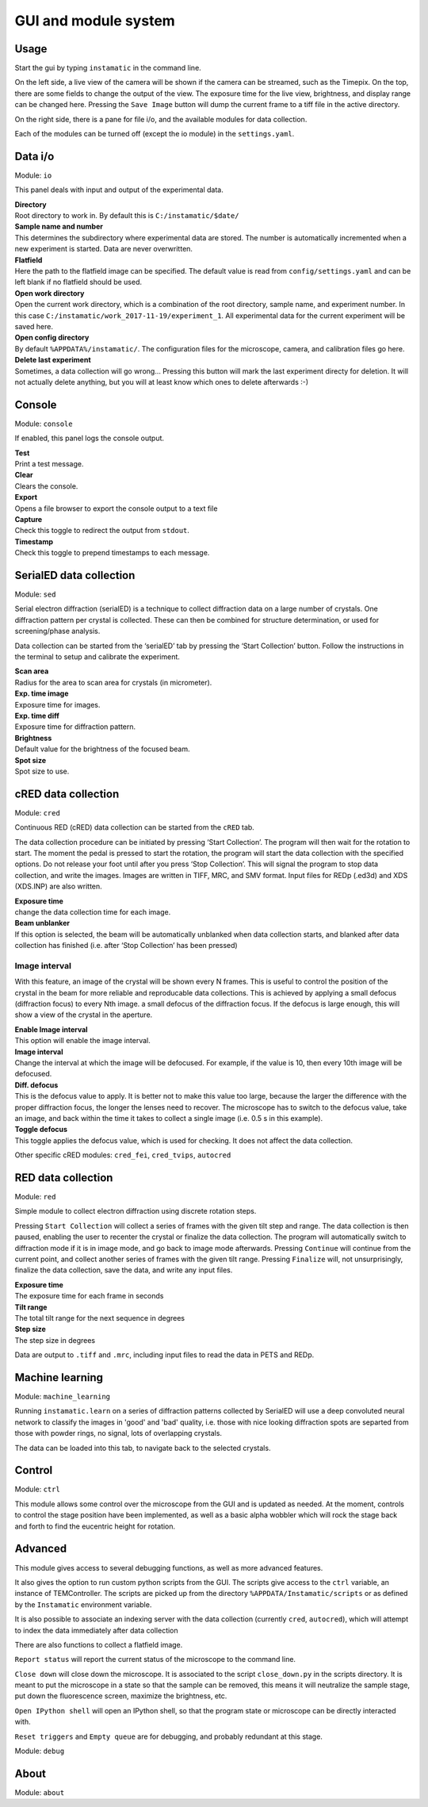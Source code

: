 GUI and module system
=====================

Usage
-----

Start the gui by typing ``instamatic`` in the command line.

|Main interface|

On the left side, a live view of the camera will be shown if the camera
can be streamed, such as the Timepix. On the top, there are some fields
to change the output of the view. The exposure time for the live view,
brightness, and display range can be changed here. Pressing the
``Save Image`` button will dump the current frame to a tiff file in the
active directory.

On the right side, there is a pane for file i/o, and the available
modules for data collection.

Each of the modules can be turned off (except the io module) in the
``settings.yaml``.

Data i/o
--------

Module: ``io``

This panel deals with input and output of the experimental data.

|Input and output|

| **Directory**
| Root directory to work in. By default this is ``C:/instamatic/$date/``

| **Sample name and number**
| This determines the subdirectory where experimental data are stored.
  The number is automatically incremented when a new experiment is
  started. Data are never overwritten.

| **Flatfield**
| Here the path to the flatfield image can be specified. The default
  value is read from ``config/settings.yaml`` and can be left blank if
  no flatfield should be used.

| **Open work directory**
| Open the current work directory, which is a combination of the root
  directory, sample name, and experiment number. In this case
  ``C:/instamatic/work_2017-11-19/experiment_1``. All experimental data
  for the current experiment will be saved here.

| **Open config directory**
| By default ``%APPDATA%/instamatic/``. The configuration files for the
  microscope, camera, and calibration files go here.

| **Delete last experiment**
| Sometimes, a data collection will go wrong... Pressing this button
  will mark the last experiment directy for deletion. It will not
  actually delete anything, but you will at least know which ones to
  delete afterwards :-)

Console
-------

Module: ``console``

If enabled, this panel logs the console output.

| **Test**
| Print a test message.

| **Clear**
| Clears the console.

| **Export**
| Opens a file browser to export the console output to a text file

| **Capture**
| Check this toggle to redirect the output from ``stdout``.

| **Timestamp**
| Check this toggle to prepend timestamps to each message.

|Console|

SerialED data collection
------------------------

Module: ``sed``

Serial electron diffraction (serialED) is a technique to collect
diffraction data on a large number of crystals. One diffraction pattern
per crystal is collected. These can then be combined for structure
determination, or used for screening/phase analysis.

|serial electron diffraction pane|

Data collection can be started from the ‘serialED’ tab by pressing the
‘Start Collection’ button. Follow the instructions in the terminal to
setup and calibrate the experiment.

| **Scan area**
| Radius for the area to scan area for crystals (in micrometer).

| **Exp. time image**
| Exposure time for images.

| **Exp. time diff**
| Exposure time for diffraction pattern.

| **Brightness**
| Default value for the brightness of the focused beam.

| **Spot size**
| Spot size to use.

cRED data collection
--------------------

Module: ``cred``

Continuous RED (cRED) data collection can be started from the ``cRED``
tab.

The data collection procedure can be initiated by pressing ‘Start
Collection’. The program will then wait for the rotation to start. The
moment the pedal is pressed to start the rotation, the program will
start the data collection with the specified options. Do not release
your foot until after you press ‘Stop Collection’. This will signal the
program to stop data collection, and write the images. Images are
written in TIFF, MRC, and SMV format. Input files for REDp (.ed3d) and
XDS (XDS.INP) are also written.

|Continous rotation electron diffraction pane|

| **Exposure time**
| change the data collection time for each image.

| **Beam unblanker**
| If this option is selected, the beam will be automatically unblanked
  when data collection starts, and blanked after data collection has
  finished (i.e. after ‘Stop Collection’ has been pressed)

Image interval
~~~~~~~~~~~~~~

With this feature, an image of the crystal will be shown every N frames.
This is useful to control the position of the crystal in the beam for
more reliable and reproducable data collections. This is achieved by
applying a small defocus (diffraction focus) to every Nth image. a small
defocus of the diffraction focus. If the defocus is large enough, this
will show a view of the crystal in the aperture.

| **Enable Image interval**
| This option will enable the image interval.

| **Image interval**
| Change the interval at which the image will be defocused. For example,
  if the value is 10, then every 10th image will be defocused.

| **Diff. defocus**
| This is the defocus value to apply. It is better not to make this
  value too large, because the larger the difference with the proper
  diffraction focus, the longer the lenses need to recover. The
  microscope has to switch to the defocus value, take an image, and back
  within the time it takes to collect a single image (i.e. 0.5 s in this
  example).

| **Toggle defocus**
| This toggle applies the defocus value, which is used for checking. It
  does not affect the data collection.

Other specific cRED modules: ``cred_fei``, ``cred_tvips``, ``autocred``

RED data collection
-------------------

Module: ``red``

Simple module to collect electron diffraction using discrete rotation
steps.

Pressing ``Start Collection`` will collect a series of frames with the
given tilt step and range. The data collection is then paused, enabling
the user to recenter the crystal or finalize the data collection. The
program will automatically switch to diffraction mode if it is in image
mode, and go back to image mode afterwards. Pressing ``Continue`` will
continue from the current point, and collect another series of frames
with the given tilt range. Pressing ``Finalize`` will, not
unsurprisingly, finalize the data collection, save the data, and write
any input files.

| **Exposure time**
| The exposure time for each frame in seconds

| **Tilt range**
| The total tilt range for the next sequence in degrees

| **Step size**
| The step size in degrees

Data are output to ``.tiff`` and ``.mrc``, including input files to read
the data in PETS and REDp.

Machine learning
----------------

Module: ``machine_learning``

Running ``instamatic.learn`` on a series of diffraction patterns
collected by SerialED will use a deep convoluted neural network to
classify the images in 'good' and 'bad' quality, i.e. those with nice
looking diffraction spots are separted from those with powder rings, no
signal, lots of overlapping crystals.

The data can be loaded into this tab, to navigate back to the selected
crystals.

Control
-------

Module: ``ctrl``

This module allows some control over the microscope from the GUI and is
updated as needed. At the moment, controls to control the stage position
have been implemented, as well as a basic alpha wobbler which will rock
the stage back and forth to find the eucentric height for rotation.

|Control|

Advanced
--------

This module gives access to several debugging functions, as well as more
advanced features.

It also gives the option to run custom python scripts from the GUI. The
scripts give access to the ``ctrl`` variable, an instance of
TEMController. The scripts are picked up from the directory
``%APPDATA/Instamatic/scripts`` or as defined by the ``Instamatic``
environment variable.

It is also possible to associate an indexing server with the data
collection (currently ``cred``, ``autocred``), which will attempt to
index the data immediately after data collection

There are also functions to collect a flatfield image.

``Report status`` will report the current status of the microscope to
the command line.

``Close down`` will close down the microscope. It is associated to the
script ``close_down.py`` in the scripts directory. It is meant to put
the microscope in a state so that the sample can be removed, this means
it will neutralize the sample stage, put down the fluorescence screen,
maximize the brightness, etc.

``Open IPython shell`` will open an IPython shell, so that the program
state or microscope can be directly interacted with.

``Reset triggers`` and ``Empty queue`` are for debugging, and probably
redundant at this stage.

Module: ``debug``

|Advanced|

About
-----

Module: ``about``

.. |Main interface| image:: images/gui_main.png
.. |Input and output| image:: images/gui_io.png
.. |Console| image:: images/gui_console.png
.. |serial electron diffraction pane| image:: images/gui_serialed.png
.. |Continous rotation electron diffraction pane| image:: images/gui_cred.png
.. |Control| image:: images/gui_control.png
.. |Advanced| image:: images/gui_advanced.png
